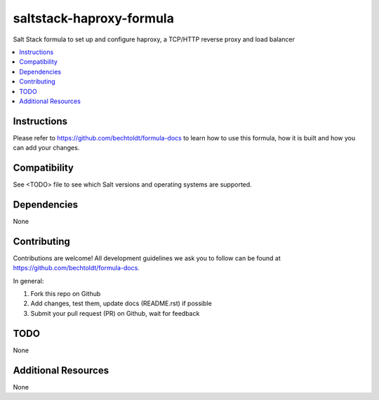 =========================
saltstack-haproxy-formula
=========================

.. image:: http://img.shields.io/github/tag/bechtoldt/saltstack-haproxy-formula.svg
    :target: https://github.com/bechtoldt/saltstack-haproxy-formula/tags

.. image:: http://issuestats.com/github/bechtoldt/saltstack-haproxy-formula/badge/issue
    :target: http://issuestats.com/github/bechtoldt/saltstack-haproxy-formula

.. image:: https://api.flattr.com/button/flattr-badge-large.png
    :target: https://flattr.com/submit/auto?user_id=bechtoldt&url=https%3A%2F%2Fgithub.com%2Fbechtoldt%2Fsaltstack-haproxy-formula

Salt Stack formula to set up and configure haproxy, a TCP/HTTP reverse proxy and load balancer

.. contents::
    :backlinks: none
    :local:

Instructions
------------

Please refer to https://github.com/bechtoldt/formula-docs to learn how to use
this formula, how it is built and how you can add your changes.


Compatibility
-------------

See <TODO> file to see which Salt versions and operating systems are supported.


Dependencies
------------

None


Contributing
------------

Contributions are welcome! All development guidelines we ask you to follow can
be found at https://github.com/bechtoldt/formula-docs.

In general:

1. Fork this repo on Github
2. Add changes, test them, update docs (README.rst) if possible
3. Submit your pull request (PR) on Github, wait for feedback


TODO
----

None


Additional Resources
--------------------

None
